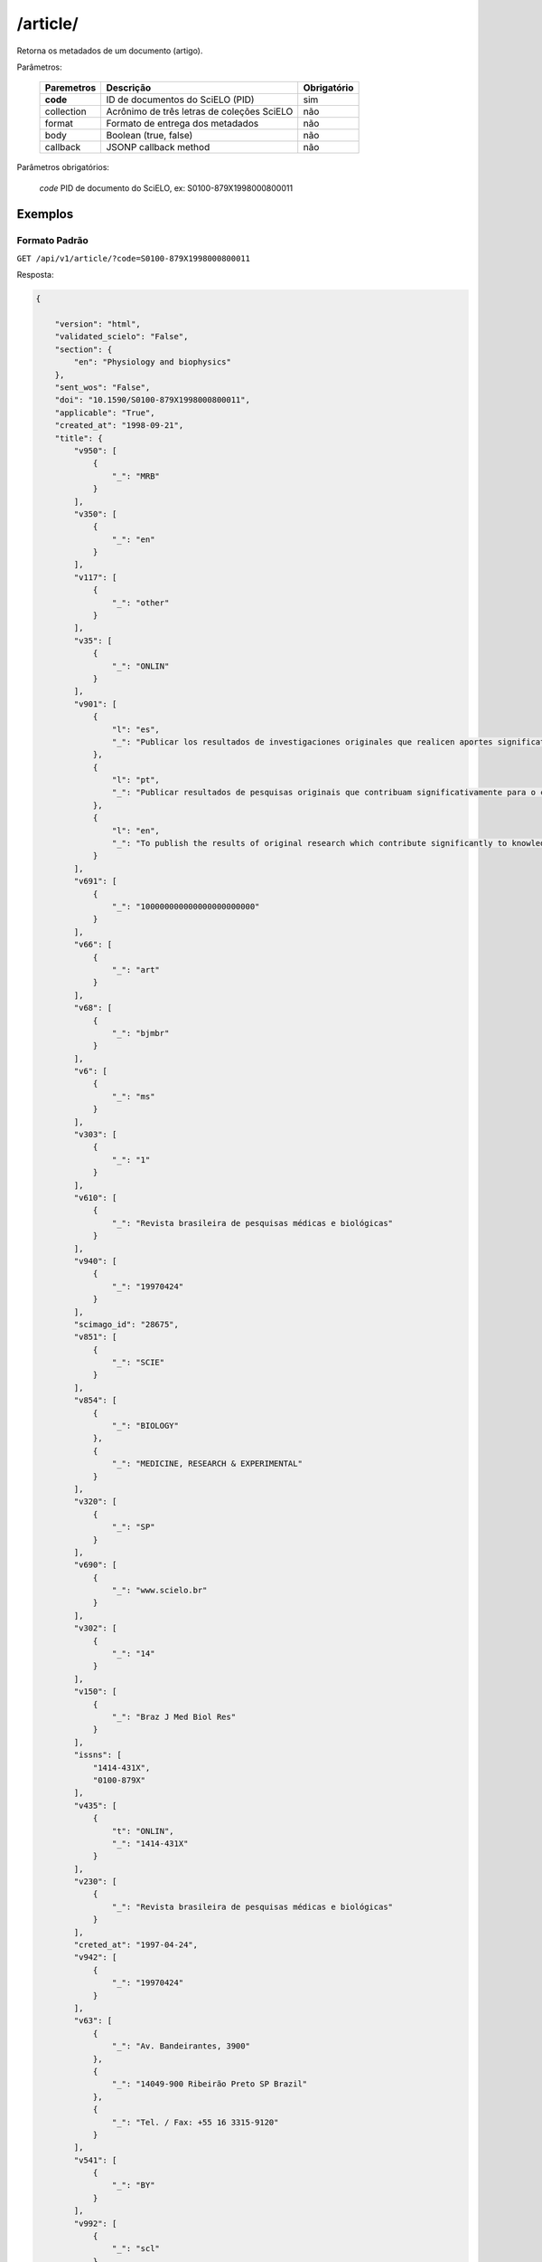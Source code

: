 =========
/article/
=========

Retorna os metadados de um documento (artigo).

Parâmetros:

    +------------+-----------------------------------------------------+-------------+
    | Paremetros | Descrição                                           | Obrigatório |
    +============+=====================================================+=============+
    | **code**   | ID de documentos do SciELO (PID)                    | sim         |
    +------------+-----------------------------------------------------+-------------+
    | collection | Acrônimo de três letras de coleções SciELO          | não         |
    +------------+-----------------------------------------------------+-------------+
    | format     | Formato de entrega dos metadados                    | não         |
    +------------+-----------------------------------------------------+-------------+
    | body       | Boolean (true, false)                               | não         |
    +------------+-----------------------------------------------------+-------------+
    | callback   | JSONP callback method                               | não         |
    +------------+-----------------------------------------------------+-------------+


Parâmetros obrigatórios:

    *code* PID de documento do SciELO, ex: S0100-879X1998000800011

--------
Exemplos
--------

Formato Padrão
==============

``GET /api/v1/article/?code=S0100-879X1998000800011``

Resposta:

.. code-block:: json

    {

        "version": "html",
        "validated_scielo": "False",
        "section": {
            "en": "Physiology and biophysics"
        },
        "sent_wos": "False",
        "doi": "10.1590/S0100-879X1998000800011",
        "applicable": "True",
        "created_at": "1998-09-21",
        "title": {
            "v950": [
                {
                    "_": "MRB"
                }
            ],
            "v350": [
                {
                    "_": "en"
                }
            ],
            "v117": [
                {
                    "_": "other"
                }
            ],
            "v35": [
                {
                    "_": "ONLIN"
                }
            ],
            "v901": [
                {
                    "l": "es",
                    "_": "Publicar los resultados de investigaciones originales que realicen aportes significativos en el área de las ciencias médicas y biológicas"
                },
                {
                    "l": "pt",
                    "_": "Publicar resultados de pesquisas originais que contribuam significativamente para o conhecimento no campo das ciências médicas e biológicas"
                },
                {
                    "l": "en",
                    "_": "To publish the results of original research which contribute significantly to knowledge in medical and biological sciences"
                }
            ],
            "v691": [
                {
                    "_": "100000000000000000000000"
                }
            ],
            "v66": [
                {
                    "_": "art"
                }
            ],
            "v68": [
                {
                    "_": "bjmbr"
                }
            ],
            "v6": [
                {
                    "_": "ms"
                }
            ],
            "v303": [
                {
                    "_": "1"
                }
            ],
            "v610": [
                {
                    "_": "Revista brasileira de pesquisas médicas e biológicas"
                }
            ],
            "v940": [
                {
                    "_": "19970424"
                }
            ],
            "scimago_id": "28675",
            "v851": [
                {
                    "_": "SCIE"
                }
            ],
            "v854": [
                {
                    "_": "BIOLOGY"
                },
                {
                    "_": "MEDICINE, RESEARCH & EXPERIMENTAL"
                }
            ],
            "v320": [
                {
                    "_": "SP"
                }
            ],
            "v690": [
                {
                    "_": "www.scielo.br"
                }
            ],
            "v302": [
                {
                    "_": "14"
                }
            ],
            "v150": [
                {
                    "_": "Braz J Med Biol Res"
                }
            ],
            "issns": [
                "1414-431X",
                "0100-879X"
            ],
            "v435": [
                {
                    "t": "ONLIN",
                    "_": "1414-431X"
                }
            ],
            "v230": [
                {
                    "_": "Revista brasileira de pesquisas médicas e biológicas"
                }
            ],
            "creted_at": "1997-04-24",
            "v942": [
                {
                    "_": "19970424"
                }
            ],
            "v63": [
                {
                    "_": "Av. Bandeirantes, 3900"
                },
                {
                    "_": "14049-900 Ribeirão Preto SP Brazil"
                },
                {
                    "_": "Tel. / Fax: +55 16 3315-9120"
                }
            ],
            "v541": [
                {
                    "_": "BY"
                }
            ],
            "v992": [
                {
                    "_": "scl"
                }
            ],
            "collection": "scl",
            "code": "0100-879X",
            "v880": [
                {
                    "_": "0100-879X"
                }
            ],
            "v450": [
                {
                    "_": "Current contents. Life sciences"
                },
                {
                    "_": "SciSearch"
                },
                {
                    "_": "Science citation index : an international interdisciplinary index to the literature"
                },
                {
                    "_": "Research Alert"
                },
                {
                    "_": "Index medicus (Washington. 1879)"
                },
                {
                    "_": "Chemical Abstracts Service"
                },
                {
                    "_": "Biological Abstracts"
                },
                {
                    "_": "Biosciences Information Service"
                },
                {
                    "_": "Excerpta Medica"
                },
                {
                    "_": "Index Medicus Latino-Americano"
                },
                {
                    "_": "ISI"
                },
                {
                    "_": "LILACS"
                },
                {
                    "_": "PubMed"
                }
            ],
            "v421": [
                {
                    "_": "Braz J Med Biol Res"
                }
            ],
            "v692": [
                {
                    "_": "http://mc04.manuscriptcentral.com/bjmbr-scielo"
                }
            ],
            "v62": [
                {
                    "_": "Brazilian Journal of Medical and Biological Research"
                }
            ],
            "v951": [
                {
                    "_": "MRB"
                }
            ],
            "v340": [
                {
                    "_": "B"
                }
            ],
            "v85": [
                {
                    "_": "nd"
                }
            ],
            "v301": [
                {
                    "_": "1981"
                }
            ],
            "v30": [
                {
                    "_": "fbpe-3318"
                }
            ],
            "v51": [
                {
                    "a": "19970424",
                    "b": "C",
                    "_": ""
                }
            ],
            "v930": [
                {
                    "_": "BJMBR"
                }
            ],
            "v310": [
                {
                    "_": "BR"
                }
            ],
            "v67": [
                {
                    "_": "na"
                }
            ],
            "v380": [
                {
                    "_": "M"
                }
            ],
            "v50": [
                {
                    "_": "C"
                }
            ],
            "v360": [
                {
                    "_": "en"
                }
            ],
            "v480": [
                {
                    "_": "Associação Brasileira de Divulgação Científica"
                }
            ],
            "updated_date": "2016-06-14",
            "v20": [
                {
                    "_": "016281-7"
                }
            ],
            "v440": [
                {
                    "_": "MEDICINA"
                },
                {
                    "_": "BIOLOGIA GERAL"
                }
            ],
            "v151": [
                {
                    "_": "Braz. j. med. biol. res"
                }
            ],
            "v5": [
                {
                    "_": "S"
                }
            ],
            "v100": [
                {
                    "_": "Brazilian Journal of Medical and Biological Research"
                }
            ],
            "v69": [
                {
                    "_": "http://www.bjournal.com.br"
                }
            ],
            "v65": [
                {
                    "_": "<p align=\"center\"><img src=\"http:/fbpe/img/revistas/bjmbr/barrinha.jpg\" width=\"599\" height=\"10\">"
                }
            ],
            "v420": [
                {
                    "_": "BOF"
                }
            ],
            "v490": [
                {
                    "_": "Ribeirão Preto"
                }
            ],
            "v699": [
                {
                    "_": "continuous"
                }
            ],
            "v10": [
                {
                    "_": "bjmbr"
                }
            ],
            "v330": [
                {
                    "_": "CT"
                }
            ],
            "v900": [
                {
                    "_": "ISSN impresso: 0100-879X"
                }
            ],
            "v430": [
                {
                    "_": "QH W20.5"
                }
            ],
            "updated_at": "2017-05-20",
            "v64": [
                {
                    "_": "bjournal@terra.com.br"
                }
            ],
            "v935": [
                {
                    "_": "1414-431X"
                }
            ],
            "v441": [
                {
                    "_": "Biological Sciences"
                },
                {
                    "_": "Health Sciences"
                }
            ],
            "v943": [
                {
                    "_": "20170516"
                }
            ],
            "processing_date": "2017-05-16",
            "v400": [
                {
                    "_": "0100-879X"
                }
            ],
            "v941": [
                {
                    "_": "20170516"
                }
            ]
        },
        "citations": [
            {
                "v30": [
                    {
                        "_": "Journal of Nutrition"
                    }
                ],
                "v706": [
                    {
                        "_": "c"
                    }
                ],
                "v35": [
                    {
                        "_": "0022-3166"
                    }
                ],
                "v882": [
                    {
                        "n": "8",
                        "v": "31",
                        "_": ""
                    }
                ],
                "v12": [
                    {
                        "l": "en",
                        "_": "The evaluation of the scientific evidence for a relationship between calcium and hypertension"
                    }
                ],
                "v801": [
                    {
                        "_": "Journal of Nutrition"
                    }
                ],
                "v705": [
                    {
                        "_": "S"
                    }
                ],
                "v701": [
                    {
                        "_": "1"
                    }
                ],
                "v118": [
                    {
                        "_": "1"
                    }
                ],
                "v700": [
                    {
                        "_": "46"
                    }
                ],
                "v65": [
                    {
                        "_": "19950000"
                    }
                ],
                "v10": [
                    {
                        "n": "P",
                        "s": "Hamet",
                        "r": "ND",
                        "_": ""
                    }
                ],
                "v702": [
                    {
                        "_": "C:\\SciELO\\Serial\\BJMBR\\v31n8\\Markup\\2845c.htm"
                    }
                ],
                "v992": [
                    {
                        "_": "scl"
                    }
                ],
                "v880": [
                    {
                        "_": "S0100-879X199800080001100001"
                    }
                ],
                "v865": [
                    {
                        "_": "19980800"
                    }
                ],
                "v64": [
                    {
                        "_": "1995"
                    }
                ],
                "v936": [
                    {
                        "y": "1998",
                        "i": "0100-879X",
                        "o": "8",
                        "_": ""
                    }
                ],
                "v14": [
                    {
                        "_": "311s-400s"
                    }
                ],
                "mixed": "<p>1. Hamet P (1995). The evaluation of the scientific evidence for a relationship between calcium and hypertension. <i>Journal of Nutrition</i>, 125: 311s-400s. </P>",
                "v31": [
                    {
                        "_": "125"
                    }
                ],
                "v4": [
                    {
                        "_": "v31n8"
                    }
                ],
                "v2": [
                    {
                        "_": "S0100-879X(98)03100811"
                    }
                ]
            },
            {
                "v30": [
                    {
                        "_": "Science"
                    }
                ],
                "v706": [
                    {
                        "_": "c"
                    }
                ],
                "v35": [
                    {
                        "_": "0036-8075"
                    }
                ],
                "v882": [
                    {
                        "n": "8",
                        "v": "31",
                        "_": ""
                    }
                ],
                "v12": [
                    {
                        "l": "en",
                        "_": "Blood pressure and nutrient intake in the United States"
                    }
                ],
                "v801": [
                    {
                        "_": "Science"
                    }
                ],
                "v705": [
                    {
                        "_": "S"
                    }
                ],
                "v701": [
                    {
                        "_": "2"
                    }
                ],
                "v118": [
                    {
                        "_": "2"
                    }
                ],
                "v700": [
                    {
                        "_": "47"
                    }
                ],
                "v65": [
                    {
                        "_": "19840000"
                    }
                ],
                "v10": [
                    {
                        "n": "DA",
                        "s": "McCarron",
                        "r": "ND",
                        "_": ""
                    },
                    {
                        "n": "DC",
                        "s": "Morris",
                        "r": "ND",
                        "_": ""
                    },
                    {
                        "n": "JH",
                        "s": "Henry",
                        "r": "ND",
                        "_": ""
                    },
                    {
                        "n": "JL",
                        "s": "Santon",
                        "r": "ND",
                        "_": ""
                    }
                ],
                "v702": [
                    {
                        "_": "C:\\SciELO\\Serial\\BJMBR\\v31n8\\Markup\\2845c.htm"
                    }
                ],
                "v992": [
                    {
                        "_": "scl"
                    }
                ],
                "v880": [
                    {
                        "_": "S0100-879X199800080001100002"
                    }
                ],
                "v865": [
                    {
                        "_": "19980800"
                    }
                ],
                "v64": [
                    {
                        "_": "1984"
                    }
                ],
                "v936": [
                    {
                        "y": "1998",
                        "i": "0100-879X",
                        "o": "8",
                        "_": ""
                    }
                ],
                "v14": [
                    {
                        "_": "1392-1398"
                    }
                ],
                "mixed": "<p>2. McCarron DA, Morris DC, Henry JH & Santon JL (1984). Blood pressure and nutrient intake in the United States. <i>Science,</i> 224: 1392-1398. </P>",
                "v31": [
                    {
                        "_": "224"
                    }
                ],
                "v4": [
                    {
                        "_": "v31n8"
                    }
                ],
                "v2": [
                    {
                        "_": "S0100-879X(98)03100811"
                    }
                ]
            },
            {
                "v30": [
                    {
                        "_": "Journal of the American Medical Association"
                    }
                ],
                "v706": [
                    {
                        "_": "c"
                    }
                ],
                "v35": [
                    {
                        "_": "0098-7484"
                    }
                ],
                "v882": [
                    {
                        "n": "8",
                        "v": "31",
                        "_": ""
                    }
                ],
                "v12": [
                    {
                        "l": "en",
                        "_": "Reduction of blood pressure with calcium supplementation in young adults"
                    }
                ],
                "v801": [
                    {
                        "_": "Journal of the American Medical Association"
                    }
                ],
                "v705": [
                    {
                        "_": "S"
                    }
                ],
                "v701": [
                    {
                        "_": "3"
                    }
                ],
                "v118": [
                    {
                        "_": "3"
                    }
                ],
                "v700": [
                    {
                        "_": "48"
                    }
                ],
                "v65": [
                    {
                        "_": "19830000"
                    }
                ],
                "v10": [
                    {
                        "n": "JM",
                        "s": "Belizan",
                        "r": "ND",
                        "_": ""
                    },
                    {
                        "n": "J",
                        "s": "Vilar",
                        "r": "ND",
                        "_": ""
                    },
                    {
                        "n": "O",
                        "s": "Pineda",
                        "r": "ND",
                        "_": ""
                    },
                    {
                        "n": "AE",
                        "s": "Gonzalez",
                        "r": "ND",
                        "_": ""
                    },
                    {
                        "n": "E",
                        "s": "Sainz",
                        "r": "ND",
                        "_": ""
                    },
                    {
                        "n": "G",
                        "s": "Garrera",
                        "r": "ND",
                        "_": ""
                    },
                    {
                        "n": "R",
                        "s": "Sibrian",
                        "r": "ND",
                        "_": ""
                    }
                ],
                "v702": [
                    {
                        "_": "C:\\SciELO\\Serial\\BJMBR\\v31n8\\Markup\\2845c.htm"
                    }
                ],
                "v992": [
                    {
                        "_": "scl"
                    }
                ],
                "v880": [
                    {
                        "_": "S0100-879X199800080001100003"
                    }
                ],
                "v865": [
                    {
                        "_": "19980800"
                    }
                ],
                "v64": [
                    {
                        "_": "1983"
                    }
                ],
                "v936": [
                    {
                        "y": "1998",
                        "i": "0100-879X",
                        "o": "8",
                        "_": ""
                    }
                ],
                "v14": [
                    {
                        "_": "1161-1165"
                    }
                ],
                "mixed": "<p>3. Belizan JM, Vilar J, Pineda O, Gonzalez AE, Sainz E, Garrera G & Sibrian R (1983). Reduction of blood pressure with calcium supplementation in young adults. <i>Journal of the American Medical Association,</i> 249: 1161-1165. </P>",
                "v31": [
                    {
                        "_": "249"
                    }
                ],
                "v4": [
                    {
                        "_": "v31n8"
                    }
                ],
                "v2": [
                    {
                        "_": "S0100-879X(98)03100811"
                    }
                ]
            },
            {
                "v30": [
                    {
                        "_": "Journal of Clinical Investigation"
                    }
                ],
                "v706": [
                    {
                        "_": "c"
                    }
                ],
                "v35": [
                    {
                        "_": "0021-9738"
                    }
                ],
                "v882": [
                    {
                        "n": "8",
                        "v": "31",
                        "_": ""
                    }
                ],
                "v12": [
                    {
                        "l": "en",
                        "_": "Blood pressure development of the spontaneously hypertensive rat after concurrent manipulations of dietary calcium and sodium"
                    }
                ],
                "v801": [
                    {
                        "_": "Journal of Clinical Investigation"
                    }
                ],
                "v705": [
                    {
                        "_": "S"
                    }
                ],
                "v701": [
                    {
                        "_": "4"
                    }
                ],
                "v118": [
                    {
                        "_": "4"
                    }
                ],
                "v700": [
                    {
                        "_": "49"
                    }
                ],
                "v65": [
                    {
                        "_": "19850000"
                    }
                ],
                "v10": [
                    {
                        "n": "DA",
                        "s": "McCarron",
                        "r": "ND",
                        "_": ""
                    },
                    {
                        "n": "PA",
                        "s": "Lucas",
                        "r": "ND",
                        "_": ""
                    },
                    {
                        "n": "RJ",
                        "s": "Sheidman",
                        "r": "ND",
                        "_": ""
                    },
                    {
                        "n": "B",
                        "s": "LaCour",
                        "r": "ND",
                        "_": ""
                    },
                    {
                        "n": "D",
                        "s": "Tilman",
                        "r": "ND",
                        "_": ""
                    }
                ],
                "v702": [
                    {
                        "_": "C:\\SciELO\\Serial\\BJMBR\\v31n8\\Markup\\2845c.htm"
                    }
                ],
                "v992": [
                    {
                        "_": "scl"
                    }
                ],
                "v880": [
                    {
                        "_": "S0100-879X199800080001100004"
                    }
                ],
                "v865": [
                    {
                        "_": "19980800"
                    }
                ],
                "v64": [
                    {
                        "_": "1985"
                    }
                ],
                "v936": [
                    {
                        "y": "1998",
                        "i": "0100-879X",
                        "o": "8",
                        "_": ""
                    }
                ],
                "v14": [
                    {
                        "_": "1147-1154"
                    }
                ],
                "mixed": "<p>4. McCarron DA, Lucas PA, Sheidman RJ, LaCour B & Tilman D (1985). Blood pressure development of the spontaneously hypertensive rat after concurrent manipulations of dietary calcium and sodium. <i>Journal of Clinical Investigation,</i> 76: 1147-1154. </P>",
                "v31": [
                    {
                        "_": "76"
                    }
                ],
                "v4": [
                    {
                        "_": "v31n8"
                    }
                ],
                "v2": [
                    {
                        "_": "S0100-879X(98)03100811"
                    }
                ]
            },
            {
                "v30": [
                    {
                        "_": "American Journal of Clinical Nutrition"
                    }
                ],
                "v706": [
                    {
                        "_": "c"
                    }
                ],
                "v35": [
                    {
                        "_": "0002-9165"
                    }
                ],
                "v882": [
                    {
                        "n": "8",
                        "v": "31",
                        "_": ""
                    }
                ],
                "v12": [
                    {
                        "l": "en",
                        "_": "Effects on blood pressure of calcium supplementation of women"
                    }
                ],
                "v801": [
                    {
                        "_": "American Journal of Clinical Nutrition"
                    }
                ],
                "v705": [
                    {
                        "_": "S"
                    }
                ],
                "v701": [
                    {
                        "_": "5"
                    }
                ],
                "v118": [
                    {
                        "_": "5"
                    }
                ],
                "v700": [
                    {
                        "_": "50"
                    }
                ],
                "v65": [
                    {
                        "_": "19850000"
                    }
                ],
                "v10": [
                    {
                        "n": "NE",
                        "s": "Johnson",
                        "r": "ND",
                        "_": ""
                    },
                    {
                        "n": "EL",
                        "s": "Smith",
                        "r": "ND",
                        "_": ""
                    },
                    {
                        "n": "JL",
                        "s": "Freudenhaim",
                        "r": "ND",
                        "_": ""
                    }
                ],
                "v702": [
                    {
                        "_": "C:\\SciELO\\Serial\\BJMBR\\v31n8\\Markup\\2845c.htm"
                    }
                ],
                "v992": [
                    {
                        "_": "scl"
                    }
                ],
                "v880": [
                    {
                        "_": "S0100-879X199800080001100005"
                    }
                ],
                "v865": [
                    {
                        "_": "19980800"
                    }
                ],
                "v64": [
                    {
                        "_": "1985"
                    }
                ],
                "v936": [
                    {
                        "y": "1998",
                        "i": "0100-879X",
                        "o": "8",
                        "_": ""
                    }
                ],
                "v14": [
                    {
                        "_": "12-17"
                    }
                ],
                "mixed": "<p>5. Johnson NE, Smith EL & Freudenhaim JL (1985). Effects on blood pressure of calcium supplementation of women. <i>American Journal of Clinical Nutrition,</i> 42: 12-17. </P>",
                "v31": [
                    {
                        "_": "42"
                    }
                ],
                "v4": [
                    {
                        "_": "v31n8"
                    }
                ],
                "v2": [
                    {
                        "_": "S0100-879X(98)03100811"
                    }
                ]
            },
            {
                "v30": [
                    {
                        "_": "Annals of Internal Medicine"
                    }
                ],
                "v706": [
                    {
                        "_": "c"
                    }
                ],
                "v35": [
                    {
                        "_": "0003-4819"
                    }
                ],
                "v882": [
                    {
                        "n": "8",
                        "v": "31",
                        "_": ""
                    }
                ],
                "v12": [
                    {
                        "l": "en",
                        "_": "Blood pressure responses to oral calcium in persons with mild to moderate hypertension"
                    }
                ],
                "v801": [
                    {
                        "_": "Annals of Internal Medicine"
                    }
                ],
                "v705": [
                    {
                        "_": "S"
                    }
                ],
                "v701": [
                    {
                        "_": "6"
                    }
                ],
                "v118": [
                    {
                        "_": "6"
                    }
                ],
                "v700": [
                    {
                        "_": "51"
                    }
                ],
                "v65": [
                    {
                        "_": "19850000"
                    }
                ],
                "v10": [
                    {
                        "n": "DA",
                        "s": "McCarron",
                        "r": "ND",
                        "_": ""
                    },
                    {
                        "n": "DC",
                        "s": "Morris",
                        "r": "ND",
                        "_": ""
                    }
                ],
                "v702": [
                    {
                        "_": "C:\\SciELO\\Serial\\BJMBR\\v31n8\\Markup\\2845c.htm"
                    }
                ],
                "v992": [
                    {
                        "_": "scl"
                    }
                ],
                "v880": [
                    {
                        "_": "S0100-879X199800080001100006"
                    }
                ],
                "v865": [
                    {
                        "_": "19980800"
                    }
                ],
                "v64": [
                    {
                        "_": "1985"
                    }
                ],
                "v936": [
                    {
                        "y": "1998",
                        "i": "0100-879X",
                        "o": "8",
                        "_": ""
                    }
                ],
                "v14": [
                    {
                        "_": "6825-6831"
                    }
                ],
                "mixed": "<p>6. McCarron DA & Morris DC (1985). Blood pressure responses to oral calcium in persons with mild to moderate hypertension. <i>Annals of Internal Medicine, </i>103: 6825-6831. </P>",
                "v31": [
                    {
                        "_": "103"
                    }
                ],
                "v4": [
                    {
                        "_": "v31n8"
                    }
                ],
                "v2": [
                    {
                        "_": "S0100-879X(98)03100811"
                    }
                ]
            },
            {
                "v30": [
                    {
                        "_": "Science"
                    }
                ],
                "v706": [
                    {
                        "_": "c"
                    }
                ],
                "v35": [
                    {
                        "_": "0036-8075"
                    }
                ],
                "v882": [
                    {
                        "n": "8",
                        "v": "31",
                        "_": ""
                    }
                ],
                "v12": [
                    {
                        "l": "en",
                        "_": "Hypertension and calcium"
                    }
                ],
                "v801": [
                    {
                        "_": "Science"
                    }
                ],
                "v705": [
                    {
                        "_": "S"
                    }
                ],
                "v701": [
                    {
                        "_": "7"
                    }
                ],
                "v118": [
                    {
                        "_": "7"
                    }
                ],
                "v700": [
                    {
                        "_": "52"
                    }
                ],
                "v65": [
                    {
                        "_": "19840000"
                    }
                ],
                "v10": [
                    {
                        "n": "M",
                        "s": "Feinleib",
                        "r": "ND",
                        "_": ""
                    },
                    {
                        "n": "C",
                        "s": "Lenfant",
                        "r": "ND",
                        "_": ""
                    },
                    {
                        "n": "SA",
                        "s": "Miller",
                        "r": "ND",
                        "_": ""
                    }
                ],
                "v702": [
                    {
                        "_": "C:\\SciELO\\Serial\\BJMBR\\v31n8\\Markup\\2845c.htm"
                    }
                ],
                "v992": [
                    {
                        "_": "scl"
                    }
                ],
                "v880": [
                    {
                        "_": "S0100-879X199800080001100007"
                    }
                ],
                "v865": [
                    {
                        "_": "19980800"
                    }
                ],
                "v64": [
                    {
                        "_": "1984"
                    }
                ],
                "v936": [
                    {
                        "y": "1998",
                        "i": "0100-879X",
                        "o": "8",
                        "_": ""
                    }
                ],
                "v14": [
                    {
                        "_": "384-386"
                    }
                ],
                "mixed": "<p>7. Feinleib M, Lenfant C & Miller SA (1984). Hypertension and calcium. <i>Science,</i> 226: 384-386. </P>",
                "v31": [
                    {
                        "_": "226"
                    }
                ],
                "v4": [
                    {
                        "_": "v31n8"
                    }
                ],
                "v2": [
                    {
                        "_": "S0100-879X(98)03100811"
                    }
                ]
            },
            {
                "v30": [
                    {
                        "_": "Hypertension"
                    }
                ],
                "v706": [
                    {
                        "_": "c"
                    }
                ],
                "v35": [
                    {
                        "_": "0194-911X"
                    }
                ],
                "v882": [
                    {
                        "n": "8",
                        "v": "31",
                        "_": ""
                    }
                ],
                "v12": [
                    {
                        "l": "en",
                        "_": "Dietary calcium and blood pressure in National Health and Nutrition Examination Surveys I and II"
                    }
                ],
                "v801": [
                    {
                        "_": "Hypertension"
                    }
                ],
                "v705": [
                    {
                        "_": "S"
                    }
                ],
                "v701": [
                    {
                        "_": "8"
                    }
                ],
                "v118": [
                    {
                        "_": "8"
                    }
                ],
                "v700": [
                    {
                        "_": "53"
                    }
                ],
                "v65": [
                    {
                        "_": "19860000"
                    }
                ],
                "v10": [
                    {
                        "n": "C",
                        "s": "Sempos",
                        "r": "ND",
                        "_": ""
                    },
                    {
                        "n": "R",
                        "s": "Cooper",
                        "r": "ND",
                        "_": ""
                    },
                    {
                        "n": "MG",
                        "s": "Kovar",
                        "r": "ND",
                        "_": ""
                    },
                    {
                        "n": "C",
                        "s": "Johnson",
                        "r": "ND",
                        "_": ""
                    },
                    {
                        "n": "T",
                        "s": "Drizd",
                        "r": "ND",
                        "_": ""
                    },
                    {
                        "n": "E",
                        "s": "Yetley",
                        "r": "ND",
                        "_": ""
                    }
                ],
                "v702": [
                    {
                        "_": "C:\\SciELO\\Serial\\BJMBR\\v31n8\\Markup\\2845c.htm"
                    }
                ],
                "v992": [
                    {
                        "_": "scl"
                    }
                ],
                "v880": [
                    {
                        "_": "S0100-879X199800080001100008"
                    }
                ],
                "v865": [
                    {
                        "_": "19980800"
                    }
                ],
                "v64": [
                    {
                        "_": "1986"
                    }
                ],
                "v936": [
                    {
                        "y": "1998",
                        "i": "0100-879X",
                        "o": "8",
                        "_": ""
                    }
                ],
                "v14": [
                    {
                        "_": "1067-1074"
                    }
                ],
                "mixed": "<p>8. Sempos C, Cooper R, Kovar MG, Johnson C, Drizd T & Yetley E (1986). Dietary calcium and blood pressure in National Health and Nutrition Examination Surveys I and II. <i>Hypertension,</i> 8: 1067-1074. </P>",
                "v31": [
                    {
                        "_": "8"
                    }
                ],
                "v4": [
                    {
                        "_": "v31n8"
                    }
                ],
                "v2": [
                    {
                        "_": "S0100-879X(98)03100811"
                    }
                ]
            },
            {
                "v30": [
                    {
                        "_": "American Journal of the Medical Sciences"
                    }
                ],
                "v706": [
                    {
                        "_": "c"
                    }
                ],
                "v2": [
                    {
                        "_": "S0100-879X(98)03100811"
                    }
                ],
                "v882": [
                    {
                        "n": "8",
                        "v": "31",
                        "_": ""
                    }
                ],
                "v12": [
                    {
                        "l": "en",
                        "_": "Stress modulation by electrolytes in salt sensitive spontaneously hypertensive rats"
                    }
                ],
                "v705": [
                    {
                        "_": "S"
                    }
                ],
                "v701": [
                    {
                        "_": "9"
                    }
                ],
                "v118": [
                    {
                        "_": "9"
                    }
                ],
                "v700": [
                    {
                        "_": "54"
                    }
                ],
                "v65": [
                    {
                        "_": "19940000"
                    }
                ],
                "v10": [
                    {
                        "n": "P",
                        "s": "Dumas",
                        "r": "ND",
                        "_": ""
                    },
                    {
                        "n": "J",
                        "s": "Tremblay",
                        "r": "ND",
                        "_": ""
                    },
                    {
                        "n": "P",
                        "s": "Hamet",
                        "r": "ND",
                        "_": ""
                    }
                ],
                "v702": [
                    {
                        "_": "C:\\SciELO\\Serial\\BJMBR\\v31n8\\Markup\\2845c.htm"
                    }
                ],
                "v992": [
                    {
                        "_": "scl"
                    }
                ],
                "v880": [
                    {
                        "_": "S0100-879X199800080001100009"
                    }
                ],
                "v865": [
                    {
                        "_": "19980800"
                    }
                ],
                "v64": [
                    {
                        "_": "1994"
                    }
                ],
                "v936": [
                    {
                        "y": "1998",
                        "i": "0100-879X",
                        "o": "8",
                        "_": ""
                    }
                ],
                "v14": [
                    {
                        "_": "S130-S137"
                    }
                ],
                "mixed": "<p>9. Dumas P, Tremblay J & Hamet P (1994). Stress modulation by electrolytes in salt sensitive spontaneously hypertensive rats. <i>American Journal of the Medical Sciences,</i> 307 (Suppl 1): S130-S137. </P>",
                "v31": [
                    {
                        "_": "307"
                    }
                ],
                "v4": [
                    {
                        "_": "v31n8"
                    }
                ],
                "v32": [
                    {
                        "n": "1",
                        "_": ""
                    }
                ]
            },
            {
                "v30": [
                    {
                        "_": "American Journal of Hypertension"
                    }
                ],
                "v706": [
                    {
                        "_": "c"
                    }
                ],
                "v35": [
                    {
                        "_": "0895-7061"
                    }
                ],
                "v882": [
                    {
                        "n": "8",
                        "v": "31",
                        "_": ""
                    }
                ],
                "v12": [
                    {
                        "l": "en",
                        "_": "Mesenteric artery contractile properties during dietary calcium manipulation in spontaneously hypertensive and Wistar Kyoto normotensive rats"
                    }
                ],
                "v801": [
                    {
                        "_": "American Journal of Hypertension"
                    }
                ],
                "v705": [
                    {
                        "_": "S"
                    }
                ],
                "v701": [
                    {
                        "_": "10"
                    }
                ],
                "v118": [
                    {
                        "_": "10"
                    }
                ],
                "v700": [
                    {
                        "_": "55"
                    }
                ],
                "v65": [
                    {
                        "_": "19890000"
                    }
                ],
                "v10": [
                    {
                        "n": "RD",
                        "s": "Bukoski",
                        "r": "ND",
                        "_": ""
                    },
                    {
                        "n": "H",
                        "s": "Xue",
                        "r": "ND",
                        "_": ""
                    },
                    {
                        "n": "DA",
                        "s": "McCarron",
                        "r": "ND",
                        "_": ""
                    }
                ],
                "v702": [
                    {
                        "_": "C:\\SciELO\\Serial\\BJMBR\\v31n8\\Markup\\2845c.htm"
                    }
                ],
                "v992": [
                    {
                        "_": "scl"
                    }
                ],
                "v880": [
                    {
                        "_": "S0100-879X199800080001100010"
                    }
                ],
                "v865": [
                    {
                        "_": "19980800"
                    }
                ],
                "v64": [
                    {
                        "_": "1989"
                    }
                ],
                "v936": [
                    {
                        "y": "1998",
                        "i": "0100-879X",
                        "o": "8",
                        "_": ""
                    }
                ],
                "v14": [
                    {
                        "_": "440-448"
                    }
                ],
                "mixed": "<p>10. Bukoski RD, Xue H & McCarron DA (1989). Mesenteric artery contractile properties during dietary calcium manipulation in spontaneously hypertensive and Wistar Kyoto normotensive rats. <i>American Journal of Hypertension,</i> 2: 440-448. </P>",
                "v31": [
                    {
                        "_": "2"
                    }
                ],
                "v4": [
                    {
                        "_": "v31n8"
                    }
                ],
                "v2": [
                    {
                        "_": "S0100-879X(98)03100811"
                    }
                ]
            },
            {
                "v30": [
                    {
                        "_": "Journal of Nutrition"
                    }
                ],
                "v706": [
                    {
                        "_": "c"
                    }
                ],
                "v35": [
                    {
                        "_": "0022-3166"
                    }
                ],
                "v882": [
                    {
                        "n": "8",
                        "v": "31",
                        "_": ""
                    }
                ],
                "v12": [
                    {
                        "l": "en",
                        "_": "Dietary calcium modifies concentrations of lead and other metals and renal calbindin in rats"
                    }
                ],
                "v801": [
                    {
                        "_": "Journal of Nutrition"
                    }
                ],
                "v705": [
                    {
                        "_": "S"
                    }
                ],
                "v701": [
                    {
                        "_": "11"
                    }
                ],
                "v118": [
                    {
                        "_": "11"
                    }
                ],
                "v700": [
                    {
                        "_": "56"
                    }
                ],
                "v65": [
                    {
                        "_": "19920000"
                    }
                ],
                "v10": [
                    {
                        "n": "DJ",
                        "s": "Bogden",
                        "r": "ND",
                        "_": ""
                    },
                    {
                        "n": "SB",
                        "s": "Gertner",
                        "r": "ND",
                        "_": ""
                    },
                    {
                        "n": "S",
                        "s": "Christakos",
                        "r": "ND",
                        "_": ""
                    },
                    {
                        "n": "WF",
                        "s": "Kemp",
                        "r": "ND",
                        "_": ""
                    },
                    {
                        "n": "Z",
                        "s": "Yang",
                        "r": "ND",
                        "_": ""
                    },
                    {
                        "n": "RS",
                        "s": "Katz",
                        "r": "ND",
                        "_": ""
                    },
                    {
                        "n": "C",
                        "s": "Chu",
                        "r": "ND",
                        "_": ""
                    }
                ],
                "v702": [
                    {
                        "_": "C:\\SciELO\\Serial\\BJMBR\\v31n8\\Markup\\2845c.htm"
                    }
                ],
                "v992": [
                    {
                        "_": "scl"
                    }
                ],
                "v880": [
                    {
                        "_": "S0100-879X199800080001100011"
                    }
                ],
                "v865": [
                    {
                        "_": "19980800"
                    }
                ],
                "v64": [
                    {
                        "_": "1992"
                    }
                ],
                "v936": [
                    {
                        "y": "1998",
                        "i": "0100-879X",
                        "o": "8",
                        "_": ""
                    }
                ],
                "v14": [
                    {
                        "_": "1351-1360"
                    }
                ],
                "mixed": "<p>11. Bogden DJ, Gertner SB, Christakos S, Kemp WF, Yang Z, Katz RS & Chu C (1992). Dietary calcium modifies concentrations of lead and other metals and renal calbindin in rats. <i>Journal of Nutrition,</i> 122: 1351-1360. </P>",
                "v31": [
                    {
                        "_": "122"
                    }
                ],
                "v4": [
                    {
                        "_": "v31n8"
                    }
                ],
                "v2": [
                    {
                        "_": "S0100-879X(98)03100811"
                    }
                ]
            },
            {
                "v30": [
                    {
                        "_": "Nutrition Reviews"
                    }
                ],
                "v706": [
                    {
                        "_": "c"
                    }
                ],
                "v35": [
                    {
                        "_": "0271-5317"
                    }
                ],
                "v882": [
                    {
                        "n": "8",
                        "v": "31",
                        "_": ""
                    }
                ],
                "v12": [
                    {
                        "l": "en",
                        "_": "A review of calcium preparation"
                    }
                ],
                "v801": [
                    {
                        "_": "Nutrition Reviews"
                    }
                ],
                "v705": [
                    {
                        "_": "S"
                    }
                ],
                "v701": [
                    {
                        "_": "12"
                    }
                ],
                "v118": [
                    {
                        "_": "12"
                    }
                ],
                "v700": [
                    {
                        "_": "57"
                    }
                ],
                "v65": [
                    {
                        "_": "19940000"
                    }
                ],
                "v10": [
                    {
                        "n": "DI",
                        "s": "Levenson",
                        "r": "ND",
                        "_": ""
                    },
                    {
                        "n": "RS",
                        "s": "Bockman",
                        "r": "ND",
                        "_": ""
                    }
                ],
                "v702": [
                    {
                        "_": "C:\\SciELO\\Serial\\BJMBR\\v31n8\\Markup\\2845c.htm"
                    }
                ],
                "v992": [
                    {
                        "_": "scl"
                    }
                ],
                "v880": [
                    {
                        "_": "S0100-879X199800080001100012"
                    }
                ],
                "v865": [
                    {
                        "_": "19980800"
                    }
                ],
                "v64": [
                    {
                        "_": "1994"
                    }
                ],
                "v936": [
                    {
                        "y": "1998",
                        "i": "0100-879X",
                        "o": "8",
                        "_": ""
                    }
                ],
                "v14": [
                    {
                        "_": "221-232"
                    }
                ],
                "mixed": "<p>12. Levenson DI & Bockman RS (1994). A review of calcium preparation. <i>Nutrition Reviews,</i> 52: 221-232. </P>",
                "v31": [
                    {
                        "_": "52"
                    }
                ],
                "v4": [
                    {
                        "_": "v31n8"
                    }
                ],
                "v2": [
                    {
                        "_": "S0100-879X(98)03100811"
                    }
                ]
            },
            {
                "v66": [
                    {
                        "e": "NC",
                        "_": "Cary"
                    }
                ],
                "v65": [
                    {
                        "_": "19850000"
                    }
                ],
                "v702": [
                    {
                        "_": "C:\\SciELO\\Serial\\BJMBR\\v31n8\\Markup\\2845c.htm"
                    }
                ],
                "v882": [
                    {
                        "n": "8",
                        "v": "31",
                        "_": ""
                    }
                ],
                "v865": [
                    {
                        "_": "19980800"
                    }
                ],
                "v705": [
                    {
                        "_": "S"
                    }
                ],
                "v701": [
                    {
                        "_": "13"
                    }
                ],
                "v992": [
                    {
                        "_": "scl"
                    }
                ],
                "v706": [
                    {
                        "_": "c"
                    }
                ],
                "v880": [
                    {
                        "_": "S0100-879X199800080001100013"
                    }
                ],
                "v18": [
                    {
                        "l": "en",
                        "_": "Guide for Personal Computers. Version 6"
                    }
                ],
                "v64": [
                    {
                        "_": "1985"
                    }
                ],
                "v936": [
                    {
                        "y": "1998",
                        "i": "0100-879X",
                        "o": "8",
                        "_": ""
                    }
                ],
                "v14": [
                    {
                        "_": "183-260"
                    }
                ],
                "v62": [
                    {
                        "_": "SAS Circle"
                    }
                ],
                "v118": [
                    {
                        "_": "13"
                    }
                ],
                "v4": [
                    {
                        "_": "v31n8"
                    }
                ],
                "v700": [
                    {
                        "_": "58"
                    }
                ],
                "v17": [
                    {
                        "d": "SAS Institute Inc.",
                        "_": "SAS/SAT"
                    }
                ],
                "v2": [
                    {
                        "_": "S0100-879X(98)03100811"
                    }
                ]
            },
            {
                "v30": [
                    {
                        "_": "Journal of Nutrition"
                    }
                ],
                "v706": [
                    {
                        "_": "c"
                    }
                ],
                "v35": [
                    {
                        "_": "0022-3166"
                    }
                ],
                "v882": [
                    {
                        "n": "8",
                        "v": "31",
                        "_": ""
                    }
                ],
                "v12": [
                    {
                        "l": "en",
                        "_": "Dietary calcium and lead interact to modify maternal blood pressure, erythropoiesis and fetal and neonatal growth in rats during pregnancy and lactation"
                    }
                ],
                "v801": [
                    {
                        "_": "Journal of Nutrition"
                    }
                ],
                "v705": [
                    {
                        "_": "S"
                    }
                ],
                "v701": [
                    {
                        "_": "14"
                    }
                ],
                "v118": [
                    {
                        "_": "14"
                    }
                ],
                "v700": [
                    {
                        "_": "59"
                    }
                ],
                "v65": [
                    {
                        "_": "19950000"
                    }
                ],
                "v10": [
                    {
                        "n": "DJ",
                        "s": "Bogden",
                        "r": "ND",
                        "_": ""
                    },
                    {
                        "n": "WF",
                        "s": "Kemp",
                        "r": "ND",
                        "_": ""
                    },
                    {
                        "n": "S",
                        "s": "Hans",
                        "r": "ND",
                        "_": ""
                    },
                    {
                        "n": "M",
                        "s": "Murphy",
                        "r": "ND",
                        "_": ""
                    },
                    {
                        "n": "M",
                        "s": "Fraiman",
                        "r": "ND",
                        "_": ""
                    },
                    {
                        "n": "D",
                        "s": "Czerniach",
                        "r": "ND",
                        "_": ""
                    },
                    {
                        "n": "JC",
                        "s": "Flynn",
                        "r": "ND",
                        "_": ""
                    },
                    {
                        "n": "LM",
                        "s": "Banua",
                        "r": "ND",
                        "_": ""
                    },
                    {
                        "n": "A",
                        "s": "Scimone",
                        "r": "ND",
                        "_": ""
                    },
                    {
                        "n": "L",
                        "s": "Castrovilly",
                        "r": "ND",
                        "_": ""
                    },
                    {
                        "n": "BS",
                        "s": "Gertner",
                        "r": "ND",
                        "_": ""
                    }
                ],
                "v702": [
                    {
                        "_": "C:\\SciELO\\Serial\\BJMBR\\v31n8\\Markup\\2845c.htm"
                    }
                ],
                "v992": [
                    {
                        "_": "scl"
                    }
                ],
                "v880": [
                    {
                        "_": "S0100-879X199800080001100014"
                    }
                ],
                "v865": [
                    {
                        "_": "19980800"
                    }
                ],
                "v64": [
                    {
                        "_": "1995"
                    }
                ],
                "v936": [
                    {
                        "y": "1998",
                        "i": "0100-879X",
                        "o": "8",
                        "_": ""
                    }
                ],
                "v14": [
                    {
                        "_": "990-1002"
                    }
                ],
                "mixed": "<p>14. Bogden DJ, Kemp WF, Hans S, Murphy M, Fraiman M, Czerniach D, Flynn JC, Banua LM, Scimone A, Castrovilly L & Gertner BS (1995). Dietary calcium and lead interact to modify maternal blood pressure, erythropoiesis and fetal and neonatal growth in rats during pregnancy and lactation. <i>Journal of Nutrition,</i> 125: 990-1002. </P>",
                "v31": [
                    {
                        "_": "125"
                    }
                ],
                "v4": [
                    {
                        "_": "v31n8"
                    }
                ],
                "v2": [
                    {
                        "_": "S0100-879X(98)03100811"
                    }
                ]
            },
            {
                "v66": [
                    {
                        "e": "DC",
                        "_": "Washington"
                    }
                ],
                "v706": [
                    {
                        "_": "c"
                    }
                ],
                "v882": [
                    {
                        "n": "8",
                        "v": "31",
                        "_": ""
                    }
                ],
                "v12": [
                    {
                        "l": "en",
                        "_": "Nutrient requirements of the laboratory rat."
                    }
                ],
                "v11": [
                    {
                        "_": "National Academy of Sciences"
                    },
                    {
                        "_": "National Research Council"
                    }
                ],
                "v705": [
                    {
                        "_": "S"
                    }
                ],
                "v701": [
                    {
                        "_": "15"
                    }
                ],
                "v18": [
                    {
                        "l": "en",
                        "_": "Nutrient Requirements of Laboratory Animals."
                    }
                ],
                "v118": [
                    {
                        "_": "15"
                    }
                ],
                "v700": [
                    {
                        "_": "60"
                    }
                ],
                "v65": [
                    {
                        "_": "19780000"
                    }
                ],
                "v63": [
                    {
                        "_": "3rd edn."
                    }
                ],
                "v702": [
                    {
                        "_": "C:\\SciELO\\Serial\\BJMBR\\v31n8\\Markup\\2845c.htm"
                    }
                ],
                "v992": [
                    {
                        "_": "scl"
                    }
                ],
                "v880": [
                    {
                        "_": "S0100-879X199800080001100015"
                    }
                ],
                "v865": [
                    {
                        "_": "19980800"
                    }
                ],
                "v64": [
                    {
                        "_": "1978"
                    }
                ],
                "v936": [
                    {
                        "y": "1998",
                        "i": "0100-879X",
                        "o": "8",
                        "_": ""
                    }
                ],
                "mixed": "<p>15. National Academy of Sciences/National Research Council (1978). Nutrient requirements of the laboratory rat. In: <i>Nutrient Requirements of Laboratory Animals.</i> 3rd edn. National Academy Press, Washington, DC. </P>",
                "v62": [
                    {
                        "_": "National Academy Press"
                    }
                ],
                "v4": [
                    {
                        "_": "v31n8"
                    }
                ],
                "v2": [
                    {
                        "_": "S0100-879X(98)03100811"
                    }
                ]
            },
            {
                "v30": [
                    {
                        "_": "Hypertension"
                    }
                ],
                "v706": [
                    {
                        "_": "c"
                    }
                ],
                "v35": [
                    {
                        "_": "0194-911X"
                    }
                ],
                "v882": [
                    {
                        "n": "8",
                        "v": "31",
                        "_": ""
                    }
                ],
                "v12": [
                    {
                        "l": "en",
                        "_": "Calcium, magnesium and phosphorus balance in human and experimental hypertension"
                    }
                ],
                "v801": [
                    {
                        "_": "Hypertension"
                    }
                ],
                "v705": [
                    {
                        "_": "S"
                    }
                ],
                "v701": [
                    {
                        "_": "16"
                    }
                ],
                "v118": [
                    {
                        "_": "16"
                    }
                ],
                "v700": [
                    {
                        "_": "61"
                    }
                ],
                "v65": [
                    {
                        "_": "19820000"
                    }
                ],
                "v10": [
                    {
                        "n": "DA",
                        "s": "McCarron",
                        "r": "ND",
                        "_": ""
                    }
                ],
                "v702": [
                    {
                        "_": "C:\\SciELO\\Serial\\BJMBR\\v31n8\\Markup\\2845c.htm"
                    }
                ],
                "v992": [
                    {
                        "_": "scl"
                    }
                ],
                "v880": [
                    {
                        "_": "S0100-879X199800080001100016"
                    }
                ],
                "v865": [
                    {
                        "_": "19980800"
                    }
                ],
                "v64": [
                    {
                        "_": "1982"
                    }
                ],
                "v936": [
                    {
                        "y": "1998",
                        "i": "0100-879X",
                        "o": "8",
                        "_": ""
                    }
                ],
                "v31": [
                    {
                        "_": "4"
                    }
                ],
                "v14": [
                    {
                        "_": "27-33"
                    }
                ],
                "mixed": "<p>16. McCarron DA (1982). Calcium, magnesium and phosphorus balance in human and experimental hypertension.<i> Hypertension,</i> 4 (Suppl III): 27-33. </P>",
                "v32": [
                    {
                        "n": "III",
                        "_": ""
                    }
                ],
                "v4": [
                    {
                        "_": "v31n8"
                    }
                ],
                "v2": [
                    {
                        "_": "S0100-879X(98)03100811"
                    }
                ]
            },
            {
                "v30": [
                    {
                        "_": "Life Sciences"
                    }
                ],
                "v706": [
                    {
                        "_": "c"
                    }
                ],
                "v35": [
                    {
                        "_": "0024-3205"
                    }
                ],
                "v882": [
                    {
                        "n": "8",
                        "v": "31",
                        "_": ""
                    }
                ],
                "v12": [
                    {
                        "l": "en",
                        "_": "Blood pressure and calcium balance in the Wistar Kyoto rat"
                    }
                ],
                "v801": [
                    {
                        "_": "Life Sciences"
                    }
                ],
                "v705": [
                    {
                        "_": "S"
                    }
                ],
                "v701": [
                    {
                        "_": "17"
                    }
                ],
                "v118": [
                    {
                        "_": "17"
                    }
                ],
                "v700": [
                    {
                        "_": "62"
                    }
                ],
                "v65": [
                    {
                        "_": "19820000"
                    }
                ],
                "v10": [
                    {
                        "n": "DA",
                        "s": "McCarron",
                        "r": "ND",
                        "_": ""
                    }
                ],
                "v702": [
                    {
                        "_": "C:\\SciELO\\Serial\\BJMBR\\v31n8\\Markup\\2845c.htm"
                    }
                ],
                "v992": [
                    {
                        "_": "scl"
                    }
                ],
                "v880": [
                    {
                        "_": "S0100-879X199800080001100017"
                    }
                ],
                "v865": [
                    {
                        "_": "19980800"
                    }
                ],
                "v64": [
                    {
                        "_": "1982"
                    }
                ],
                "v936": [
                    {
                        "y": "1998",
                        "i": "0100-879X",
                        "o": "8",
                        "_": ""
                    }
                ],
                "v14": [
                    {
                        "_": "683-689"
                    }
                ],
                "mixed": "<p>17. McCarron DA (1982). Blood pressure and calcium balance in the Wistar Kyoto rat. <i>Life</i> <i>Sciences</i>, 30: 683-689. </P>",
                "v31": [
                    {
                        "_": "30"
                    }
                ],
                "v4": [
                    {
                        "_": "v31n8"
                    }
                ],
                "v2": [
                    {
                        "_": "S0100-879X(98)03100811"
                    }
                ]
            },
            {
                "v30": [
                    {
                        "_": "Metabolism"
                    }
                ],
                "v706": [
                    {
                        "_": "c"
                    }
                ],
                "v35": [
                    {
                        "_": "0026-0495"
                    }
                ],
                "v882": [
                    {
                        "n": "8",
                        "v": "31",
                        "_": ""
                    }
                ],
                "v12": [
                    {
                        "l": "en",
                        "_": "Possible involvement of atrial natriuretic factor in the antihypertensive action of a high calcium diet in spontaneously hypertensive and Wistar Kyoto rats"
                    }
                ],
                "v801": [
                    {
                        "_": "Metabolism"
                    }
                ],
                "v705": [
                    {
                        "_": "S"
                    }
                ],
                "v701": [
                    {
                        "_": "18"
                    }
                ],
                "v118": [
                    {
                        "_": "18"
                    }
                ],
                "v700": [
                    {
                        "_": "63"
                    }
                ],
                "v65": [
                    {
                        "_": "19890000"
                    }
                ],
                "v10": [
                    {
                        "n": "M",
                        "s": "Kohno",
                        "r": "ND",
                        "_": ""
                    },
                    {
                        "n": "KI",
                        "s": "Murakawa",
                        "r": "ND",
                        "_": ""
                    },
                    {
                        "n": "K",
                        "s": "Yassunari",
                        "r": "ND",
                        "_": ""
                    },
                    {
                        "n": "K",
                        "s": "Yokokawa",
                        "r": "ND",
                        "_": ""
                    },
                    {
                        "n": "N",
                        "s": "Kurihara",
                        "r": "ND",
                        "_": ""
                    },
                    {
                        "n": "T",
                        "s": "Takeda",
                        "r": "ND",
                        "_": ""
                    }
                ],
                "v702": [
                    {
                        "_": "C:\\SciELO\\Serial\\BJMBR\\v31n8\\Markup\\2845c.htm"
                    }
                ],
                "v992": [
                    {
                        "_": "scl"
                    }
                ],
                "v880": [
                    {
                        "_": "S0100-879X199800080001100018"
                    }
                ],
                "v865": [
                    {
                        "_": "19980800"
                    }
                ],
                "v64": [
                    {
                        "_": "1989"
                    }
                ],
                "v936": [
                    {
                        "y": "1998",
                        "i": "0100-879X",
                        "o": "8",
                        "_": ""
                    }
                ],
                "v14": [
                    {
                        "_": "997-1004"
                    }
                ],
                "mixed": "<p>18. Kohno M, Murakawa KI, Yassunari K, Yokokawa K, Kurihara N & Takeda T (1989). Possible involvement of atrial natriuretic factor in the antihypertensive action of a high calcium diet in spontaneously hypertensive and Wistar Kyoto rats. <i>Metabolism,</i> 38: 997-1004. </P>",
                "v31": [
                    {
                        "_": "38"
                    }
                ],
                "v4": [
                    {
                        "_": "v31n8"
                    }
                ],
                "v2": [
                    {
                        "_": "S0100-879X(98)03100811"
                    }
                ]
            },
            {
                "v30": [
                    {
                        "_": "Journal of the American College of Nutrition"
                    }
                ],
                "v706": [
                    {
                        "_": "c"
                    }
                ],
                "v35": [
                    {
                        "_": "0735-1097"
                    }
                ],
                "v882": [
                    {
                        "n": "8",
                        "v": "31",
                        "_": ""
                    }
                ],
                "v12": [
                    {
                        "l": "en",
                        "_": "Effect of increased dietary calcium on the development of reduced renal mass saline hypertension in rats"
                    }
                ],
                "v801": [
                    {
                        "_": "Journal of the American College of Nutrition"
                    }
                ],
                "v705": [
                    {
                        "_": "S"
                    }
                ],
                "v701": [
                    {
                        "_": "19"
                    }
                ],
                "v118": [
                    {
                        "_": "19"
                    }
                ],
                "v700": [
                    {
                        "_": "64"
                    }
                ],
                "v65": [
                    {
                        "_": "19900000"
                    }
                ],
                "v10": [
                    {
                        "n": "MB",
                        "s": "Pamnani",
                        "r": "ND",
                        "_": ""
                    },
                    {
                        "n": "S",
                        "s": "Chen",
                        "r": "ND",
                        "_": ""
                    },
                    {
                        "n": "HJ",
                        "s": "Bryant",
                        "r": "ND",
                        "_": ""
                    },
                    {
                        "n": "JF",
                        "s": "Schooley",
                        "r": "ND",
                        "_": ""
                    },
                    {
                        "n": "FJ",
                        "s": "Haddy",
                        "r": "ND",
                        "_": ""
                    }
                ],
                "v702": [
                    {
                        "_": "C:\\SciELO\\Serial\\BJMBR\\v31n8\\Markup\\2845c.htm"
                    }
                ],
                "v992": [
                    {
                        "_": "scl"
                    }
                ],
                "v880": [
                    {
                        "_": "S0100-879X199800080001100019"
                    }
                ],
                "v865": [
                    {
                        "_": "19980800"
                    }
                ],
                "v64": [
                    {
                        "_": "1990"
                    }
                ],
                "v936": [
                    {
                        "y": "1998",
                        "i": "0100-879X",
                        "o": "8",
                        "_": ""
                    }
                ],
                "v14": [
                    {
                        "_": "35-43"
                    }
                ],
                "mixed": "<p>19. Pamnani MB, Chen S, Bryant HJ, Schooley JF & Haddy FJ (1990). Effect of increased dietary calcium on the development of reduced renal mass saline hypertension in rats. <i>Journal of the American College of Nutrition,</i> 9: 35-43. </P>",
                "v31": [
                    {
                        "_": "9"
                    }
                ],
                "v4": [
                    {
                        "_": "v31n8"
                    }
                ],
                "v2": [
                    {
                        "_": "S0100-879X(98)03100811"
                    }
                ]
            },
            {
                "v30": [
                    {
                        "_": "American Journal of Hypertension"
                    }
                ],
                "v706": [
                    {
                        "_": "c"
                    }
                ],
                "v35": [
                    {
                        "_": "0895-7061"
                    }
                ],
                "v882": [
                    {
                        "n": "8",
                        "v": "31",
                        "_": ""
                    }
                ],
                "v12": [
                    {
                        "l": "en",
                        "_": "The intracellular calcium-force relationship in vascular smooth muscle: time and stimulus dependent dissociation"
                    }
                ],
                "v801": [
                    {
                        "_": "American Journal of Hypertension"
                    }
                ],
                "v705": [
                    {
                        "_": "S"
                    }
                ],
                "v701": [
                    {
                        "_": "20"
                    }
                ],
                "v118": [
                    {
                        "_": "20"
                    }
                ],
                "v700": [
                    {
                        "_": "65"
                    }
                ],
                "v65": [
                    {
                        "_": "19900000"
                    }
                ],
                "v10": [
                    {
                        "n": "H",
                        "s": "Karaki",
                        "r": "ND",
                        "_": ""
                    }
                ],
                "v702": [
                    {
                        "_": "C:\\SciELO\\Serial\\BJMBR\\v31n8\\Markup\\2845c.htm"
                    }
                ],
                "v992": [
                    {
                        "_": "scl"
                    }
                ],
                "v880": [
                    {
                        "_": "S0100-879X199800080001100020"
                    }
                ],
                "v865": [
                    {
                        "_": "19980800"
                    }
                ],
                "v64": [
                    {
                        "_": "1990"
                    }
                ],
                "v936": [
                    {
                        "y": "1998",
                        "i": "0100-879X",
                        "o": "8",
                        "_": ""
                    }
                ],
                "v14": [
                    {
                        "_": "253s-256s"
                    }
                ],
                "mixed": "<p>20. Karaki H (1990). The intracellular calcium-force relationship in vascular smooth muscle: time and stimulus dependent dissociation. <i>American Journal of Hypertension,</i> 3: 253s-256s. </P>",
                "v31": [
                    {
                        "_": "3"
                    }
                ],
                "v4": [
                    {
                        "_": "v31n8"
                    }
                ],
                "v2": [
                    {
                        "_": "S0100-879X(98)03100811"
                    }
                ]
            }
        ],
        "_shard_id": "c8347cf5adb1419c84ece9fee12b7dbe",
        "license": "by/4.0",
        "validated_wos": "False",
        "publication_year": "1998",
        "fulltexts": {
            "pdf": {
                "en": "http://www.scielo.br/pdf/bjmbr/v31n8/2845c.pdf"
            },
            "html": {
                "en": "http://www.scielo.br/scielo.php?script=sci_arttext&pid=S0100-879X1998000800011&tlng=en"
            }
        },
        "document_type": "rapid-communication",
        "issue": {
            "issue_type": "regular",
            "processing_date": "1998-08-26",
            "created_at": "1998-08-26",
            "code": "0100-879X19980008",
            "_shard_id": "60dfb4f09eaf4ea0b2e266d1a02769d0",
            "collection": "scl",
            "issue": {
                "v91": [
                    {
                        "_": "19980826"
                    }
                ],
                "v30": [
                    {
                        "_": "Braz J Med Biol Res"
                    }
                ],
                "v706": [
                    {
                        "_": "i"
                    }
                ],
                "v35": [
                    {
                        "_": "0100-879X"
                    }
                ],
                "v130": [
                    {
                        "_": "Brazilian Journal of Medical and Biological Research"
                    }
                ],
                "v930": [
                    {
                        "_": "BJMBR"
                    }
                ],
                "v701": [
                    {
                        "_": "1"
                    }
                ],
                "v6": [
                    {
                        "_": "020"
                    }
                ],
                "v43": [
                    {
                        "l": "pt",
                        "c": "Ribeirão Preto",
                        "v": "v. 31",
                        "n": "n. 8",
                        "a": "1998",
                        "_": "",
                        "m": "Ago.",
                        "t": "Braz J Med Biol Res"
                    },
                    {
                        "l": "en",
                        "c": "Ribeirão Preto",
                        "v": "vol. 31",
                        "n": "no. 8",
                        "a": "1998",
                        "_": "",
                        "m": "Aug.",
                        "t": "Braz J Med Biol Res"
                    },
                    {
                        "l": "es",
                        "c": "Ribeirão Preto",
                        "v": "v. 31",
                        "n": "n. 8",
                        "a": "1998",
                        "_": "",
                        "m": "Ago.",
                        "t": "Braz J Med Biol Res"
                    }
                ],
                "v700": [
                    {
                        "_": "0"
                    }
                ],
                "v230": [
                    {
                        "_": "Revista brasileira de pesquisas médicas e biológicas"
                    }
                ],
                "v65": [
                    {
                        "_": "19980800"
                    }
                ],
                "v122": [
                    {
                        "_": "11"
                    }
                ],
                "v36": [
                    {
                        "_": "19988"
                    }
                ],
                "v992": [
                    {
                        "_": "scl"
                    }
                ],
                "v49": [
                    {
                        "l": "en",
                        "c": "BJMBR090",
                        "t": "Review",
                        "_": ""
                    },
                    {
                        "l": "en",
                        "c": "BJMBR010",
                        "t": "Biochemistry and molecular biology",
                        "_": ""
                    },
                    {
                        "l": "en",
                        "c": "BJMBR040",
                        "t": "Experimental biology",
                        "_": ""
                    },
                    {
                        "l": "en",
                        "c": "BJMBR050",
                        "t": "Immunology",
                        "_": ""
                    },
                    {
                        "l": "en",
                        "c": "BJMBR060",
                        "t": "Neurosciences and behavior",
                        "_": ""
                    },
                    {
                        "l": "en",
                        "c": "BJMBR070",
                        "t": "Pharmacology",
                        "_": ""
                    },
                    {
                        "l": "en",
                        "c": "BJMBR080",
                        "t": "Physiology and biophysics",
                        "_": ""
                    }
                ],
                "v880": [
                    {
                        "_": "0100-879X19980008"
                    }
                ],
                "v64": [
                    {
                        "a": "1998",
                        "m": "08",
                        "_": ""
                    }
                ],
                "v42": [
                    {
                        "_": "1"
                    }
                ],
                "v48": [
                    {
                        "_": "",
                        "l": "pt",
                        "h": "Sumário"
                    },
                    {
                        "_": "",
                        "l": "en",
                        "h": "Table of contents"
                    },
                    {
                        "_": "",
                        "l": "es",
                        "h": "Sumario"
                    }
                ],
                "v31": [
                    {
                        "_": "31"
                    }
                ],
                "v32": [
                    {
                        "_": "8"
                    }
                ]
            },
            "publication_year": "1998",
            "code_title": [
                "1414-431X",
                "0100-879X"
            ],
            "publication_date": "1998-08"
        },
        "doaj_id": "a9179b02560840199a817080b81d5792",
        "sent_doaj": "False",
        "normalized": {
            "article": {
                "v70": {
                    "p": [
                        true
                    ]
                }
            }
        },
        "code": "S0100-879X1998000800011",
        "updated_at": "2016-06-30",
        "collection": "scl",
        "code_issue": "998-08",
        "article": {
            "v112": [
                {
                    "_": "19970224"
                }
            ],
            "v30": [
                {
                    "_": "Braz J Med Biol Res"
                }
            ],
            "v117": [
                {
                    "_": "other"
                }
            ],
            "v35": [
                {
                    "_": "0100-879X"
                }
            ],
            "v113": [
                {
                    "_": "May 21, 1998"
                }
            ],
            "v70": [
                {
                    "i": "A01",
                    "d": "Departamento de Ciências Fisiológicas, Centro de Ciências Biológicas",
                    "_": "Universidade Estadual de Londrina"
                }
            ],
            "v705": [
                {
                    "_": "S"
                }
            ],
            "v701": [
                {
                    "_": "1"
                }
            ],
            "v706": [
                {
                    "_": "h"
                }
            ],
            "v58": [
                {
                    "_": "CNPq"
                },
                {
                    "_": "CPG-UEL"
                }
            ],
            "v111": [
                {
                    "_": "February 24, 1997"
                }
            ],
            "v1": [
                {
                    "_": "bjmbr"
                }
            ],
            "v71": [
                {
                    "_": "sc"
                }
            ],
            "v882": [
                {
                    "n": "8",
                    "v": "31",
                    "_": ""
                }
            ],
            "v91": [
                {
                    "_": "19980921"
                }
            ],
            "v700": [
                {
                    "_": "2"
                }
            ],
            "v120": [
                {
                    "_": "2.0"
                }
            ],
            "v83": [
                {
                    "a": "This study evaluates the influence of different concentrations of calcium on blood pressure of normotensive rats. Four groups of Wistar rats (A, B, C and D) had free access to modified isocaloric and isoproteic diets containing 0.2, 0.5, 2 and 4 g% calcium as calcium carbonate for a period of 30 days. Systolic and diastolic arterial blood pressures were monitored in awake rats by the indirect tail cuff method using a Physiograph equipped with transducers and preamplifiers. Body weight and length and food intake were monitored. Under the conditions of the present experiment, the systolic and diastolic arterial blood pressures of group D rats fed a diet containing 4 g% calcium were significantly (P&lt;0.05) lower compared to rats of the other groups.",
                    "l": "en",
                    "_": ""
                }
            ],
            "v2": [
                {
                    "_": "S0100-879X(98)03100811"
                }
            ],
            "v42": [
                {
                    "_": "1"
                }
            ],
            "v65": [
                {
                    "_": "19980800"
                }
            ],
            "v121": [
                {
                    "_": "11"
                }
            ],
            "v72": [
                {
                    "_": "20"
                }
            ],
            "v10": [
                {
                    "1": "A01",
                    "n": "N.",
                    "_": "",
                    "s": "Buassi",
                    "r": "ND"
                }
            ],
            "v702": [
                {
                    "_": "C:\\SciELO\\Serial\\BJMBR\\v31n8\\Markup\\2845c.htm"
                }
            ],
            "v114": [
                {
                    "_": "19980521"
                }
            ],
            "v12": [
                {
                    "l": "en",
                    "_": "High dietary calcium decreases blood pressure in normotensive rats"
                }
            ],
            "v992": [
                {
                    "_": "scl"
                }
            ],
            "v49": [
                {
                    "_": "BJMBR080"
                }
            ],
            "v880": [
                {
                    "_": "S0100-879X1998000800011"
                }
            ],
            "v936": [
                {
                    "y": "1998",
                    "i": "0100-879X",
                    "o": "8",
                    "_": ""
                }
            ],
            "v978": [
                {
                    "d": "nd",
                    "_": ""
                },
                {
                    "l": "en",
                    "k": "calcium carbonate",
                    "t": "m",
                    "_": ""
                },
                {
                    "l": "en",
                    "k": "arterial blood pressure",
                    "t": "m",
                    "_": ""
                },
                {
                    "l": "en",
                    "k": "dietary calcium",
                    "t": "m",
                    "_": ""
                }
            ],
            "v40": [
                {
                    "_": "en"
                }
            ],
            "v14": [
                {
                    "f": "1099",
                    "_": ""
                },
                {
                    "l": "1101",
                    "_": ""
                }
            ],
            "v977": [
                {
                    "l": "en",
                    "_": "High dietary calcium decreases blood pressure in normotensive rats"
                }
            ],
            "v38": [
                {
                    "_": "TAB"
                }
            ],
            "v31": [
                {
                    "_": "31"
                }
            ],
            "v4": [
                {
                    "_": "v31n8"
                }
            ],
            "v85": [
                {
                    "d": "nd",
                    "_": ""
                },
                {
                    "l": "en",
                    "k": "calcium carbonate",
                    "t": "m",
                    "_": ""
                },
                {
                    "l": "en",
                    "k": "arterial blood pressure",
                    "t": "m",
                    "_": ""
                },
                {
                    "l": "en",
                    "k": "dietary calcium",
                    "t": "m",
                    "_": ""
                }
            ],
            "v32": [
                {
                    "_": "8"
                }
            ]
        },
        "processing_date": "1998-09-21",
        "code_title": [
            "1414-431X",
            "0100-879X"
        ],
        "publication_date": "1998-08"

    }

Formato XML DOAJ
================

``GET /api/v1/article/?code=S0100-879X1998000800011&format=xmldoaj``

Resposta:

.. code-block:: xml

    <records>
        <record>
            <publisher>Associação Brasileira de Divulgação Científica</publisher>
            <journalTitle>Brazilian Journal of Medical and Biological Research</journalTitle>
            <issn>1414-431X</issn>
            <publicationDate>1998-08-00</publicationDate>
            <volume>31</volume>
            <issue>8</issue>
            <startPage>1099</startPage>
            <endPage>1101</endPage>
            <doi>10.1590/S0100-879X1998000800011</doi>
            <publisherRecordId>S0100-879X1998000800011</publisherRecordId>
            <documentType>rapid-communication</documentType>
            <title language="eng">High dietary calcium decreases blood pressure in normotensive rats</title>
            <authors>
                <author>
                    <name>N. Buassi</name>
                    <affiliationId>A01</affiliationId>
                </author>
            </authors>
            <affiliationsList>
                <affiliationName affiliationId="A01">Universidade Estadual de Londrina</affiliationName>
            </affiliationsList>
            <abstract language="eng">This study evaluates the influence of different concentrations of calcium on blood pressure of normotensive rats. Four groups of Wistar rats (A, B, C and D) had free access to modified isocaloric and isoproteic diets containing 0.2, 0.5, 2 and 4 g% calcium as calcium carbonate for a period of 30 days. Systolic and diastolic arterial blood pressures were monitored in awake rats by the indirect tail cuff method using a Physiograph equipped with transducers and preamplifiers. Body weight and length and food intake were monitored. Under the conditions of the present experiment, the systolic and diastolic arterial blood pressures of group D rats fed a diet containing 4 g% calcium were significantly (P<0.05) lower compared to rats of the other groups.</abstract>
            <fullTextUrl format="html">http://www.scielo.br/scielo.php?script=sci_arttext&pid=S0100-879X1998000800011&lng=en&tlng=en</fullTextUrl>
            <keywords language="eng">
                <keyword>calcium carbonate</keyword>
                <keyword>arterial blood pressure</keyword>
                <keyword>dietary calcium</keyword>
            </keywords>
        </record>
    </records>
